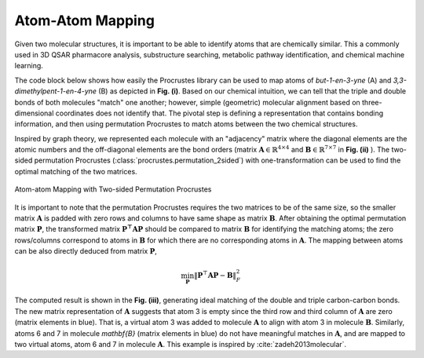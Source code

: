..
    : The Procrustes library provides a set of functions for transforming
    : a matrix to make it as similar as possible to a target matrix.
    :
    : Copyright (C) 2017-2021 The QC-Devs Community
    :
    : This file is part of Procrustes.
    :
    : Procrustes is free software; you can redistribute it and/or
    : modify it under the terms of the GNU General Public License
    : as published by the Free Software Foundation; either version 3
    : of the License, or (at your option) any later version.
    :
    : Procrustes is distributed in the hope that it will be useful,
    : but WITHOUT ANY WARRANTY; without even the implied warranty of
    : MERCHANTABILITY or FITNESS FOR A PARTICULAR PURPOSE.  See the
    : GNU General Public License for more details.
    :
    : You should have received a copy of the GNU General Public License
    : along with this program; if not, see <http://www.gnu.org/licenses/>
    :
    : --


Atom-Atom Mapping
=================

Given two molecular structures, it is important to be able to identify atoms that are chemically
similar. This a commonly used in 3D QSAR pharmacore analysis, substructure searching, metabolic
pathway identification, and chemical machine learning.

The code block below shows how easily the Procrustes library can be used to map atoms of
*but-1-en-3-yne* (A) and *3,3-dimethylpent-1-en-4-yne* (B) as depicted in **Fig. (i)**.
Based on our chemical intuition, we can tell that the triple and double bonds of both molecules
"match" one another; however, simple (geometric) molecular alignment based on three-dimensional
coordinates does not identify that. The pivotal step is defining a representation that contains
bonding information, and then using permutation Procrustes to match atoms between the two chemical
structures.

Inspired by graph theory, we represented each molecule with an "adjacency" matrix where the
diagonal elements are the atomic numbers and the off-diagonal elements are the bond orders
(matrix :math:`\mathbf{A} \in \mathbb{R}^{4 \times 4}` and
:math:`\mathbf{B} \in \mathbb{R}^{7 \times 7}`
in **Fig. (ii)** ). The two-sided permutation Procrustes (:class:`procrustes.permutation_2sided`)
with one-transformation can be used to find the optimal matching of the two matrices.

.. figure:: notebooks/notebook_data/atom_atom_mapping/atom_atom_mapping.png
   :align: center
   :figwidth: 100%
   :figclass: align-center

   Atom-atom Mapping with Two-sided Permutation Procrustes

It is important to note that the permutation Procrustes requires the two matrices to be of the
same size, so the smaller matrix :math:`\mathbf{A}` is padded with zero rows and columns to have
same shape as matrix :math:`\mathbf{B}`. After obtaining the optimal permutation matrix
:math:`\mathbf{P}`, the transformed matrix :math:`\mathbf{P^{\top}AP}` should be compared to
matrix :math:`\mathbf{B}` for identifying the matching atoms; the zero rows/columns correspond to
atoms in :math:`\mathbf{B}` for which there are no corresponding atoms in :math:`\mathbf{A}`. The
mapping between atoms can be also directly deduced from matrix :math:`\mathbf{P}`,

.. math::
    \min_{\mathbf{P}} {\left\lVert \mathbf{P}^{\top} \mathbf{A} \mathbf{P} - \mathbf{B}
        \right\rVert}_{F}^2

.. code-block:: python
    :linenos:

    import numpy as np

    from procrustes import permutation_2sided

    # Define molecule A representing "but-1-en-3-yne"
    A = np.array([[6, 3, 0, 0],
                  [3, 6, 1, 0],
                  [0, 1, 6, 2],
                  [0, 0, 2, 6]])

    # Define molecule B representing "3,3‐dimethylpent‐1‐en‐4‐yne"
    B = np.array([[6, 3, 0, 0, 0, 0, 0],
                  [3, 6, 1, 0, 0, 0, 0],
                  [0, 1, 6, 1, 0, 1, 1],
                  [0, 0, 1, 6, 2, 0, 0],
                  [0, 0, 0, 2, 6, 0, 0],
                  [0, 0, 1, 0, 0, 6, 0],
                  [0, 0, 1, 0, 0, 0, 6]])

    # two-sided permutation Procrustes
    result = permutation_2sided(A, B, single=True, pad=True)

    # Compute the transformed molecule A
    P = result.t
    new_A = np.dot(P.T, np.dot(result.new_a, P)).astype(int)
    print("Transformed A: \n", new_A)    # compare to B

The computed result is shown in the **Fig. (iii)**, generating ideal matching of the double and
triple carbon-carbon bonds. The new matrix representation of :math:`\mathbf{A}` suggests that atom
3 is empty since the third row and third column of :math:`\mathbf{A}` are zero (matrix elements
in blue). That is, a virtual atom 3 was added to molecule :math:`\mathbf{A}` to align with atom 3
in molecule :math:`\mathbf{B}`. Similarly, atoms 6 and 7 in molecule `\mathbf{B}` (matrix
elements in blue) do not have meaningful matches in :math:`\mathbf{A}`, and are mapped to two
virtual atoms, atom 6 and 7 in molecule :math:`\mathbf{A}`. This example is inspired by
:cite:`zadeh2013molecular`.

